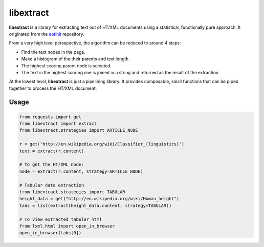 libextract
==========

.. image:: https://travis-ci.org/libextract/libextract.svg?branch=master
    :target: https://travis-ci.org/libextract/libextract

**libextract** is a library for extracting text out of HT/XML
documents using a statistical, functionally pure approach. It
originated from the eatihit_ repository.

From a very high level persepective, the algorithm can be
reduced to around 4 steps:

- Find the text nodes in the page.
- Make a histogram of the their parents and text length.
- The highest scoring parent node is selected.
- The text in the highest scoring one is joined in a string
  and returned as the result of the extraction.

At the lowest level, **libextract** is just a pipelining
library. It provides composable, small functions that can
be piped together to process the HT/XML document.

.. _eatihit: http://rodricios.github.io/eatiht/

Usage
-----

.. code-block:: python

    from requests import get
    from libextract import extract
    from libextract.strategies import ARTICLE_NODE

    r = get('http://en.wikipedia.org/wiki/Classifier_(linguistics)')
    text = extract(r.content)

    # To get the HT/XML node:
    node = extract(r.content, strategy=ARTICLE_NODE)

    # Tabular data extraction
    from libextract.strategies import TABULAR
    height_data = get("http://en.wikipedia.org/wiki/Human_height")
    tabs = list(extract(height_data.content, strategy=TABULAR))

    # To view extracted tabular html
    from lxml.html import open_in_browser
    open_in_browser(tabs[0])
